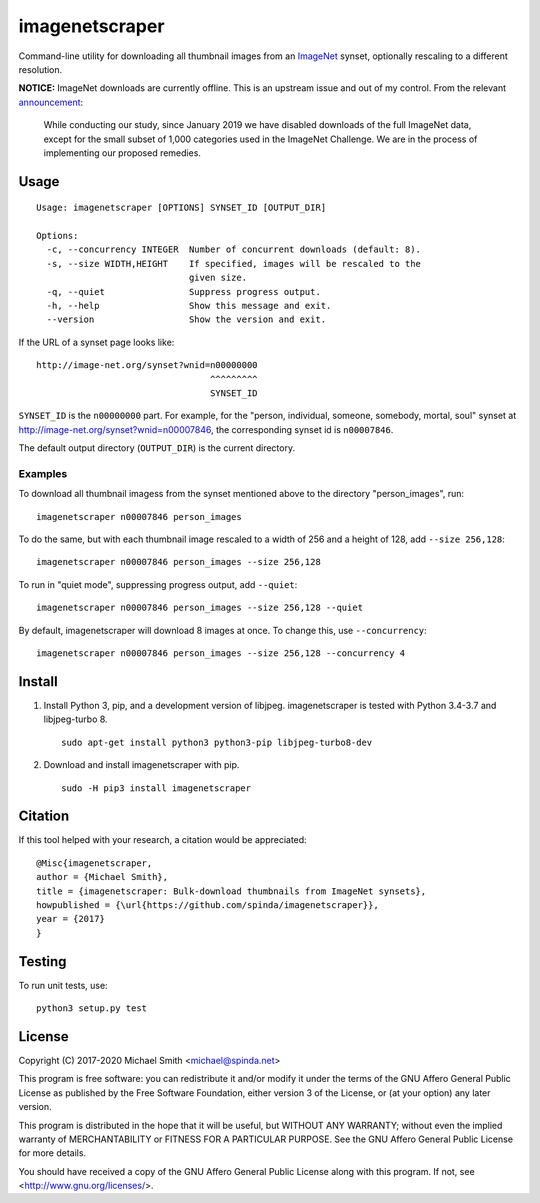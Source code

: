 imagenetscraper
===============

|pypi| |travis|

Command-line utility for downloading all thumbnail images from an ImageNet_
synset, optionally rescaling to a different resolution.

**NOTICE:** ImageNet downloads are currently offline. This is an upstream issue
and out of my control. From the relevant announcement_:

    While conducting our study, since January 2019 we have disabled downloads of
    the full ImageNet data, except for the small subset of 1,000 categories used
    in the ImageNet Challenge. We are in the process of implementing our
    proposed remedies. 

Usage
-----

::

    Usage: imagenetscraper [OPTIONS] SYNSET_ID [OUTPUT_DIR]

    Options:
      -c, --concurrency INTEGER  Number of concurrent downloads (default: 8).
      -s, --size WIDTH,HEIGHT    If specified, images will be rescaled to the
                                 given size.
      -q, --quiet                Suppress progress output.
      -h, --help                 Show this message and exit.
      --version                  Show the version and exit.

If the URL of a synset page looks like:

::

    http://image-net.org/synset?wnid=n00000000
                                     ^^^^^^^^^
                                     SYNSET_ID

``SYNSET_ID`` is the ``n00000000`` part. For example, for the "person,
individual, someone, somebody, mortal, soul" synset at
http://image-net.org/synset?wnid=n00007846, the corresponding synset id is
``n00007846``.

The default output directory (``OUTPUT_DIR``) is the current directory.

Examples
********

To download all thumbnail imagess from the synset mentioned above to the
directory "person_images", run:

::

    imagenetscraper n00007846 person_images

To do the same, but with each thumbnail image rescaled to a width of 256 and a
height of 128, add ``--size 256,128``:

::

    imagenetscraper n00007846 person_images --size 256,128

To run in "quiet mode", suppressing progress output, add ``--quiet``:

::

    imagenetscraper n00007846 person_images --size 256,128 --quiet

By default, imagenetscraper will download 8 images at once. To change this, use
``--concurrency``:

::

    imagenetscraper n00007846 person_images --size 256,128 --concurrency 4

Install
-------

1) Install Python 3, pip, and a development version of libjpeg. imagenetscraper
   is tested with Python 3.4-3.7 and libjpeg-turbo 8.

   ::

    sudo apt-get install python3 python3-pip libjpeg-turbo8-dev

2) Download and install imagenetscraper with pip.

   ::

    sudo -H pip3 install imagenetscraper

Citation
--------

If this tool helped with your research, a citation would be appreciated:

::

    @Misc{imagenetscraper,
    author = {Michael Smith},
    title = {imagenetscraper: Bulk-download thumbnails from ImageNet synsets},
    howpublished = {\url{https://github.com/spinda/imagenetscraper}},
    year = {2017}
    }

Testing
-------

To run unit tests, use:

::

    python3 setup.py test

License
-------

Copyright (C) 2017-2020 Michael Smith <michael@spinda.net>

This program is free software: you can redistribute it and/or modify it under
the terms of the GNU Affero General Public License as published by the Free
Software Foundation, either version 3 of the License, or (at your option) any
later version.

This program is distributed in the hope that it will be useful, but WITHOUT
ANY WARRANTY; without even the implied warranty of MERCHANTABILITY or FITNESS
FOR A PARTICULAR PURPOSE. See the GNU Affero General Public License for more
details.

You should have received a copy of the GNU Affero General Public License along
with this program. If not, see <http://www.gnu.org/licenses/>.

.. _ImageNet: http://image-net.org/
.. _announcement: http://image-net.org/update-sep-17-2019

.. |pypi| image:: https://img.shields.io/pypi/v/imagenetscraper.svg
    :alt: PyPI
    :target: https://pypi.python.org/pypi/imagenetscraper
.. |travis| image:: https://img.shields.io/travis/spinda/imagenetscraper/master.svg
    :alt: Build Status
    :target: https://travis-ci.org/spinda/imagenetscraper
